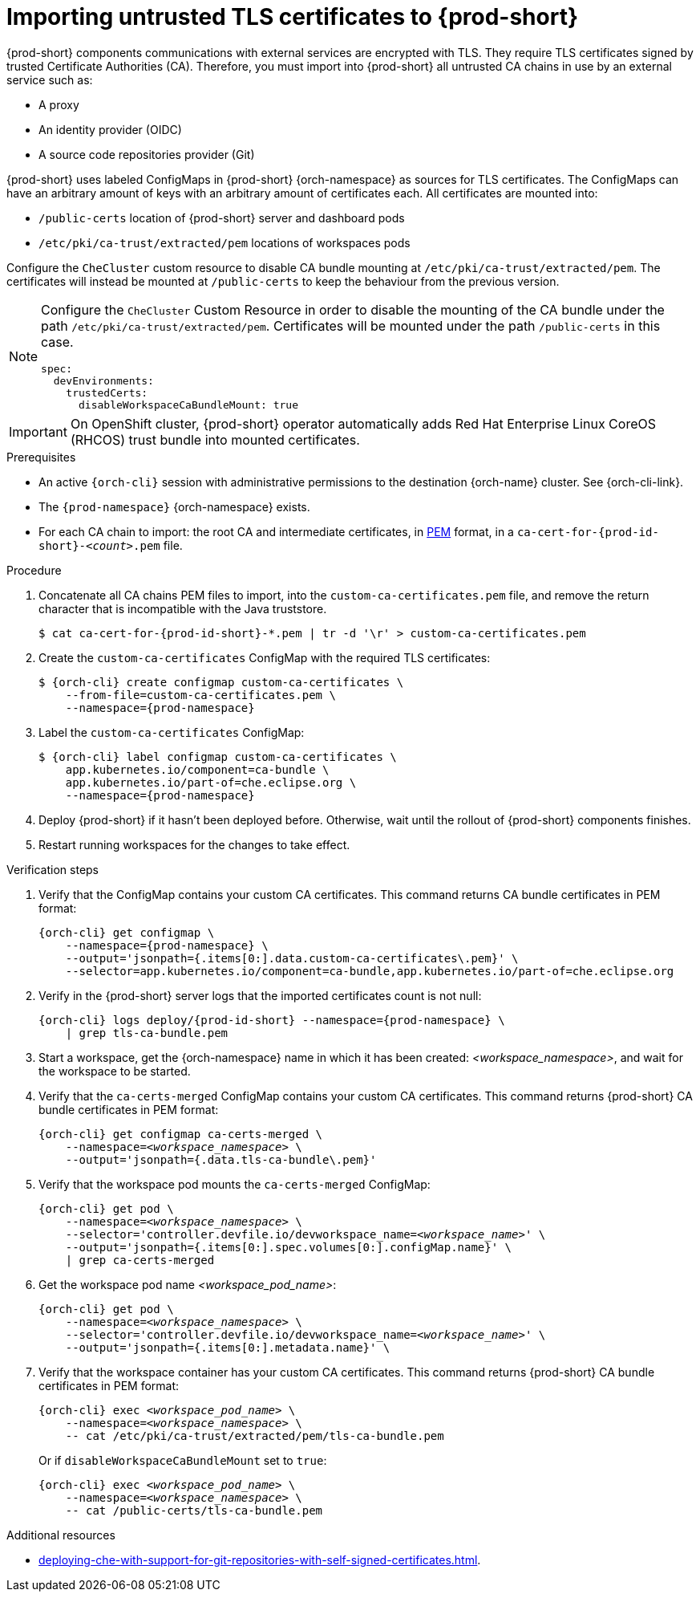 :_content-type: CONCEPT
:description: Importing untrusted TLS certificates to {prod-short}
:keywords: administration guide, tls, certificate
:navtitle: Importing untrusted TLS certificates to {prod-short}
:page-aliases: installation-guide:importing-untrusted-tls-certificates.adoc, installation-guide:importing-untrusted-tls-certificates-old.adoc

[id="importing-untrusted-tls-certificates"]
= Importing untrusted TLS certificates to {prod-short}

{prod-short} components communications with external services are encrypted with TLS.
They require TLS certificates signed by trusted Certificate Authorities (CA).
Therefore, you must import into {prod-short} all untrusted CA chains in use by an external service such as:

* A proxy
* An identity provider (OIDC)
* A source code repositories provider (Git)

{prod-short} uses labeled ConfigMaps in {prod-short} {orch-namespace} as sources for TLS certificates.
The ConfigMaps can have an arbitrary amount of keys with an arbitrary amount of certificates each.
All certificates are mounted into:

* `/public-certs` location of {prod-short} server and dashboard pods
* `/etc/pki/ca-trust/extracted/pem` locations of workspaces pods

Configure the `CheCluster` custom resource to disable CA bundle mounting at `/etc/pki/ca-trust/extracted/pem`. The certificates will instead be mounted at `/public-certs` to keep the behaviour from the previous version.

[NOTE]
====
Configure the `CheCluster` Custom Resource in order to disable the mounting of the CA bundle under the path `/etc/pki/ca-trust/extracted/pem`. Certificates will be mounted under the path `/public-certs` in this case.
[source,yaml]
----
spec:
  devEnvironments:
    trustedCerts:
      disableWorkspaceCaBundleMount: true
----
====
[IMPORTANT]
====
On OpenShift cluster, {prod-short} operator automatically adds Red Hat Enterprise Linux CoreOS (RHCOS) trust bundle into mounted certificates.
====

.Prerequisites
* An active `{orch-cli}` session with administrative permissions to the destination {orch-name} cluster.
See {orch-cli-link}.

* The `{prod-namespace}` {orch-namespace} exists.

* For each CA chain to import: the root CA and intermediate certificates, in link:https://wiki.openssl.org/index.php/PEM[PEM] format, in a `ca-cert-for-{prod-id-short}-__<count>__.pem` file.

.Procedure

. Concatenate all CA chains PEM files to import, into the `custom-ca-certificates.pem` file, and remove the return character that is incompatible with the Java truststore.
+
[subs="+attributes,+quotes"]
----
$ cat ca-cert-for-{prod-id-short}-*.pem | tr -d '\r' > custom-ca-certificates.pem
----

. Create the `custom-ca-certificates` ConfigMap with the required TLS certificates:
+
[subs="+attributes,+quotes"]
----
$ {orch-cli} create configmap custom-ca-certificates \
    --from-file=custom-ca-certificates.pem \
    --namespace={prod-namespace}
----

. Label the `custom-ca-certificates` ConfigMap:
+
[subs="+attributes,+quotes"]
----
$ {orch-cli} label configmap custom-ca-certificates \
    app.kubernetes.io/component=ca-bundle \
    app.kubernetes.io/part-of=che.eclipse.org \
    --namespace={prod-namespace}
----

. Deploy {prod-short} if it hasn't been deployed before.
Otherwise, wait until the rollout of {prod-short} components finishes.

. Restart running workspaces for the changes to take effect.

.Verification steps
. Verify that the ConfigMap contains your custom CA certificates.
This command returns CA bundle certificates in PEM format:
+
[subs="+attributes,+quotes",options="nowrap",role=white-space-pre]
----
{orch-cli} get configmap \
    --namespace={prod-namespace} \
    --output='jsonpath={.items[0:].data.custom-ca-certificates\.pem}' \
    --selector=app.kubernetes.io/component=ca-bundle,app.kubernetes.io/part-of=che.eclipse.org
----

. Verify in the {prod-short} server logs that the imported certificates count is not null:
+
[subs="+attributes,+quotes",options="nowrap",role=white-space-pre]
----
{orch-cli} logs deploy/{prod-id-short} --namespace={prod-namespace} \
    | grep tls-ca-bundle.pem
----

. Start a workspace, get the {orch-namespace} name in which it has been created: __<workspace_namespace>__, and wait for the workspace to be started.

. Verify that the `ca-certs-merged` ConfigMap contains your custom CA certificates.
This command returns {prod-short} CA bundle certificates in PEM format:
+
[subs="+attributes,+quotes",options="nowrap",role=white-space-pre]
----
{orch-cli} get configmap ca-certs-merged \
    --namespace=__<workspace_namespace>__ \
    --output='jsonpath={.data.tls-ca-bundle\.pem}'
----

. Verify that the workspace pod mounts the `ca-certs-merged` ConfigMap:
+
[subs="+attributes,+quotes",options="nowrap",role=white-space-pre]
----
{orch-cli} get pod \
    --namespace=__<workspace_namespace>__ \
    --selector='controller.devfile.io/devworkspace_name=__<workspace_name>__' \
    --output='jsonpath={.items[0:].spec.volumes[0:].configMap.name}' \
    | grep ca-certs-merged
----

. Get the workspace pod name __<workspace_pod_name>__:
+
[subs="+attributes,+quotes",options="nowrap",role=white-space-pre]
----
{orch-cli} get pod \
    --namespace=__<workspace_namespace>__ \
    --selector='controller.devfile.io/devworkspace_name=__<workspace_name>__' \
    --output='jsonpath={.items[0:].metadata.name}' \
----

. Verify that the workspace container has your custom CA certificates.
This command returns {prod-short} CA bundle certificates in PEM format:
+
[subs="+attributes,+quotes",options="nowrap",role=white-space-pre]
----
{orch-cli} exec __<workspace_pod_name>__ \
    --namespace=__<workspace_namespace>__ \
    -- cat /etc/pki/ca-trust/extracted/pem/tls-ca-bundle.pem
----
+
Or if `disableWorkspaceCaBundleMount` set to `true`:
+
[subs="+attributes,+quotes",options="nowrap",role=white-space-pre]
----
{orch-cli} exec __<workspace_pod_name>__ \
    --namespace=__<workspace_namespace>__ \
    -- cat /public-certs/tls-ca-bundle.pem
----

.Additional resources
* xref:deploying-che-with-support-for-git-repositories-with-self-signed-certificates.adoc[].
